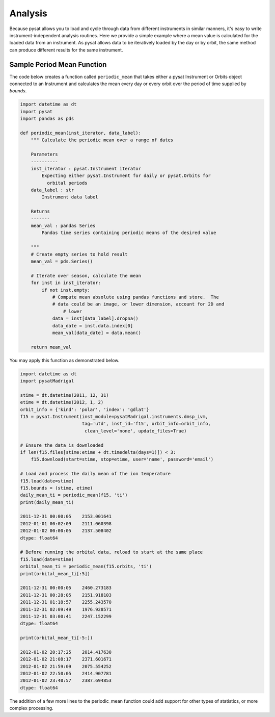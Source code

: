 .. _tutorial-analysis:

Analysis
--------

Because pysat allows you to load and cycle through data from different
instruments in similar manners, it's easy to write instrument-independent
analysis routines.  Here we provide a simple example where a mean value is
calculated for the loaded data from an instrument.  As pysat allows data to be
iteratively loaded by the day or by orbit, the same method can produce different
results for the same instrument.

Sample Period Mean Function
^^^^^^^^^^^^^^^^^^^^^^^^^^^

The code below creates a function called ``periodic_mean`` that takes either
a pysat Instrument or Orbits object connected to an Instrument and calculates
the mean every day or every orbit over the period of time supplied by
`bounds`.

.. code:: python

   import datetime as dt
   import pysat
   import pandas as pds

   def periodic_mean(inst_iterator, data_label):
       """ Calculate the periodic mean over a range of dates

       Parameters
       ----------
       inst_iterator : pysat.Instrument iterator
           Expecting either pysat.Instrument for daily or pysat.Orbits for
	     orbital periods
       data_label : str
           Instrument data label

       Returns
       -------
       mean_val : pandas Series
           Pandas time series containing periodic means of the desired value

       """
       # Create empty series to hold result
       mean_val = pds.Series()

       # Iterate over season, calculate the mean
       for inst in inst_iterator:
           if not inst.empty:
               # Compute mean absolute using pandas functions and store.  The
               # data could be an image, or lower dimension, account for 2D and
	           # lower
               data = inst[data_label].dropna()
               data_date = inst.data.index[0]
               mean_val[data_date] = data.mean()

       return mean_val

You may apply this function as demonstrated below.

.. code:: python

   import datetime as dt
   import pysatMadrigal

   stime = dt.datetime(2011, 12, 31)
   etime = dt.datetime(2012, 1, 2)
   orbit_info = {'kind': 'polar', 'index': 'gdlat'}
   f15 = pysat.Instrument(inst_module=pysatMadrigal.instruments.dmsp_ivm,
                          tag='utd', inst_id='f15', orbit_info=orbit_info,
			   clean_level='none', update_files=True)

   # Ensure the data is downloaded
   if len(f15.files[stime:etime + dt.timedelta(days=1)]) < 3:
       f15.download(start=stime, stop=etime, user='name', password='email')

   # Load and process the daily mean of the ion temperature
   f15.load(date=stime)
   f15.bounds = (stime, etime)
   daily_mean_ti = periodic_mean(f15, 'ti')
   print(daily_mean_ti)

   2011-12-31 00:00:05    2153.001641
   2012-01-01 00:02:09    2111.060398
   2012-01-02 00:00:05    2137.508402
   dtype: float64

   # Before running the orbital data, reload to start at the same place
   f15.load(date=stime)
   orbital_mean_ti = periodic_mean(f15.orbits, 'ti')
   print(orbital_mean_ti[:5])

   2011-12-31 00:00:05    2460.273183
   2011-12-31 00:28:05    2151.918103
   2011-12-31 01:18:57    2255.243570
   2011-12-31 02:09:49    1976.928571
   2011-12-31 03:00:41    2247.152299
   dtype: float64

   print(orbital_mean_ti[-5:])

   2012-01-02 20:17:25    2014.417630
   2012-01-02 21:08:17    2371.601671
   2012-01-02 21:59:09    2075.554252
   2012-01-02 22:50:05    2414.907781
   2012-01-02 23:40:57    2387.694853
   dtype: float64


The addition of a few more lines to the periodic_mean function could add
support for other types of statistics, or more complex processing.
